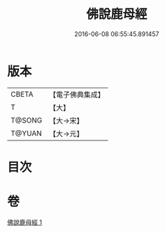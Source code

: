 #+TITLE: 佛說鹿母經 
#+DATE: 2016-06-08 06:55:45.891457

* 版本
 |     CBETA|【電子佛典集成】|
 |         T|【大】     |
 |    T@SONG|【大→宋】   |
 |    T@YUAN|【大→元】   |

* 目次

* 卷
[[file:KR6b0038_001.txt][佛說鹿母經 1]]

